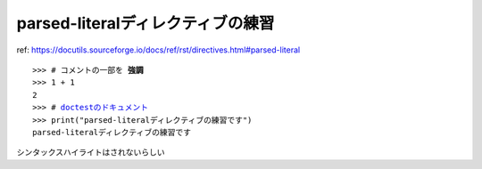 parsed-literalディレクティブの練習
========================================

ref: https://docutils.sourceforge.io/docs/ref/rst/directives.html#parsed-literal

.. parsed-literal::

    >>> # コメントの一部を **強調**
    >>> 1 + 1
    2
    >>> # `doctestのドキュメント <https://docs.python.org/ja/3/library/doctest.html>`__
    >>> print("parsed-literalディレクティブの練習です")
    parsed-literalディレクティブの練習です

シンタックスハイライトはされないらしい
